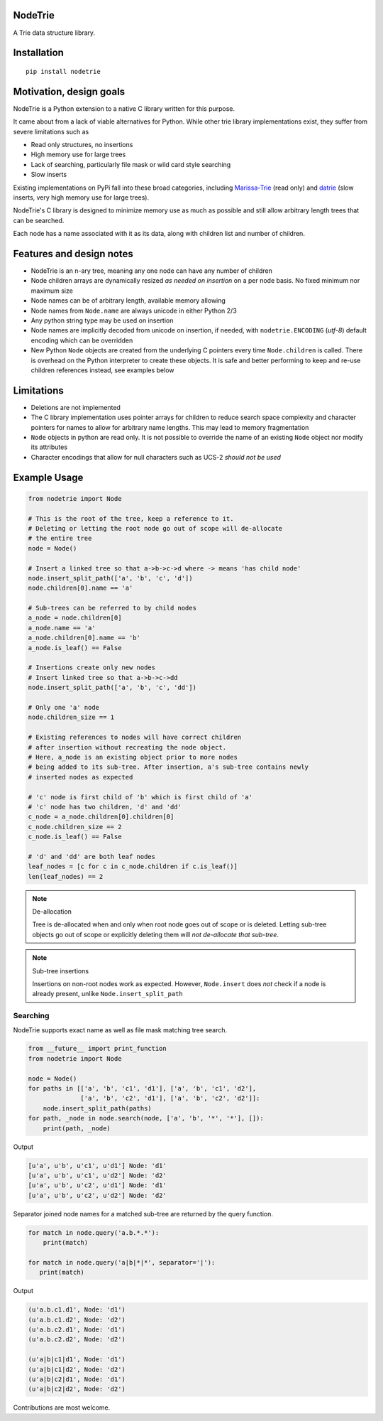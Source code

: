 NodeTrie
==========

A Trie data structure library.

.. image:: https://img.shields.io/pypi/v/nodetrie.svg
  :target: https://pypi.python.org/pypi/nodetrie
  :alt: Latest Version
.. image:: https://travis-ci.org/NodeTrie/NodeTrie_Py.svg?branch=master
  :target: https://travis-ci.org/NodeTrie/NodeTrie_Py
  :alt: CI status

Installation
=============

::

  pip install nodetrie

Motivation, design goals
==========================

NodeTrie is a Python extension to a native C library written for this purpose.

It came about from a lack of viable alternatives for Python. While other trie library implementations exist, they suffer from severe limitations such as

* Read only structures, no insertions
* High memory use for large trees
* Lack of searching, particularly file mask or wild card style searching
* Slow inserts

Existing implementations on PyPi fall into these broad categories, including `Marissa-Trie <https://github.com/pytries/marisa-trie>`_ (read only) and `datrie <https://github.com/pytries/datrie>`_ (slow inserts, very high memory use for large trees).

NodeTrie's C library is designed to minimize memory use as much as possible and still allow arbitrary length trees that can be searched.

Each node has a name associated with it as its data, along with children list and number of children.

Features and design notes
==========================

* NodeTrie is an n-ary tree, meaning any one node can have any number of children
* Node children arrays are dynamically resized *as needed on insertion* on a per node basis. No fixed minimum nor maximum size
* Node names can be of arbitrary length, available memory allowing
* Node names from ``Node.name`` are always unicode in either Python 2/3
* Any python string type may be used on insertion
* Node names are implicitly decoded from unicode on insertion, if needed, with ``nodetrie.ENCODING`` (`utf-8`) default encoding which can be overridden
* New Python ``Node`` objects are created from the underlying C pointers every time ``Node.children`` is called. There is overhead on the Python interpreter to create these objects. It is safe and better performing to keep and re-use children references instead, see examples below

Limitations
=============

* Deletions are not implemented
* The C library implementation uses pointer arrays for children to reduce search space complexity and character pointers for names to allow for arbitrary name lengths. This may lead to memory fragmentation
* ``Node`` objects in python are read only. It is not possible to override the name of an existing ``Node`` object nor modify its attributes
* Character encodings that allow for null characters such as UCS-2 *should not be used*

Example Usage
==============

.. code-block:: python

  from nodetrie import Node

  # This is the root of the tree, keep a reference to it.
  # Deleting or letting the root node go out of scope will de-allocate
  # the entire tree
  node = Node()

  # Insert a linked tree so that a->b->c->d where -> means 'has child node'
  node.insert_split_path(['a', 'b', 'c', 'd'])
  node.children[0].name == 'a'

  # Sub-trees can be referred to by child nodes
  a_node = node.children[0]
  a_node.name == 'a'
  a_node.children[0].name == 'b'
  a_node.is_leaf() == False

  # Insertions create only new nodes
  # Insert linked tree so that a->b->c->dd
  node.insert_split_path(['a', 'b', 'c', 'dd'])

  # Only one 'a' node
  node.children_size == 1

  # Existing references to nodes will have correct children
  # after insertion without recreating the node object.
  # Here, a_node is an existing object prior to more nodes
  # being added to its sub-tree. After insertion, a's sub-tree contains newly
  # inserted nodes as expected

  # 'c' node is first child of 'b' which is first child of 'a'
  # 'c' node has two children, 'd' and 'dd'
  c_node = a_node.children[0].children[0]
  c_node.children_size == 2
  c_node.is_leaf() == False

  # 'd' and 'dd' are both leaf nodes
  leaf_nodes = [c for c in c_node.children if c.is_leaf()]
  len(leaf_nodes) == 2

.. note:: De-allocation

  Tree is de-allocated when and only when root node goes out of scope or is deleted. Letting sub-tree objects go out of scope or explicitly deleting them will *not de-allocate that sub-tree*.

.. note:: Sub-tree insertions

  Insertions on non-root nodes work as expected. However, ``Node.insert`` does *not* check if a node is already present, unlike ``Node.insert_split_path``

Searching
----------

NodeTrie supports exact name as well as file mask matching tree search.

.. code-block:: python

  from __future__ import print_function
  from nodetrie import Node

  node = Node()
  for paths in [['a', 'b', 'c1', 'd1'], ['a', 'b', 'c1', 'd2'],
                ['a', 'b', 'c2', 'd1'], ['a', 'b', 'c2', 'd2']]:
      node.insert_split_path(paths)
  for path, _node in node.search(node, ['a', 'b', '*', '*'], []):
      print(path, _node)

Output

.. code-block:: python

  [u'a', u'b', u'c1', u'd1'] Node: 'd1'
  [u'a', u'b', u'c1', u'd2'] Node: 'd2'
  [u'a', u'b', u'c2', u'd1'] Node: 'd1'
  [u'a', u'b', u'c2', u'd2'] Node: 'd2'

Separator joined node names for a matched sub-tree are returned by the query function.

.. code:: python

  for match in node.query('a.b.*.*'):
      print(match)

  for match in node.query('a|b|*|*', separator='|'):
     print(match)

Output

.. code:: python

  (u'a.b.c1.d1', Node: 'd1')
  (u'a.b.c1.d2', Node: 'd2')
  (u'a.b.c2.d1', Node: 'd1')
  (u'a.b.c2.d2', Node: 'd2')

  (u'a|b|c1|d1', Node: 'd1')
  (u'a|b|c1|d2', Node: 'd2')
  (u'a|b|c2|d1', Node: 'd1')
  (u'a|b|c2|d2', Node: 'd2')

Contributions are most welcome.
